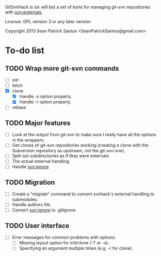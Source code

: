
#+startup: content

GitSvnHack is (or will be) a set of tools for managing git-svn
repositories with svn:externals.

License: GPL version 3 or any later version

Copyright 2013 Sean Patrick Santos <SeanPatrickSantos@gmail.com>

* To-do list

** TODO Wrap more git-svn commands

   - [ ] init
   - [ ] fetch
   - [X] clone
     + [X] Handle -s option properly.
     + [X] Handle -r option properly.
   - [ ] rebase

** TODO Major features

   - [ ] Look at the output from git-svn to make sure I really have all the
     options in the wrappers.
   - [ ] Get clones of git-svn repositories working (creating a clone with
     the Subversion repository as upstream, not the git-svn one).
   - [ ] Split out subdirectories as if they were externals
   - [ ] The actual external handling
   - [ ] Handle svn:ignore

** TODO Migration

   - [ ] Create a "migrate" command to convert svnhack's external handling
     to submodules.
   - [ ] Handle authors file.
   - [ ] Convert svn:ignore to .gitignore

** TODO User interface

   - [ ] Error messages for common problems with options.
     + [ ] Missing layout option for init/clone (-T or -s).
     + [ ] Specifying an argument multiple times (e.g. -r for clone).
